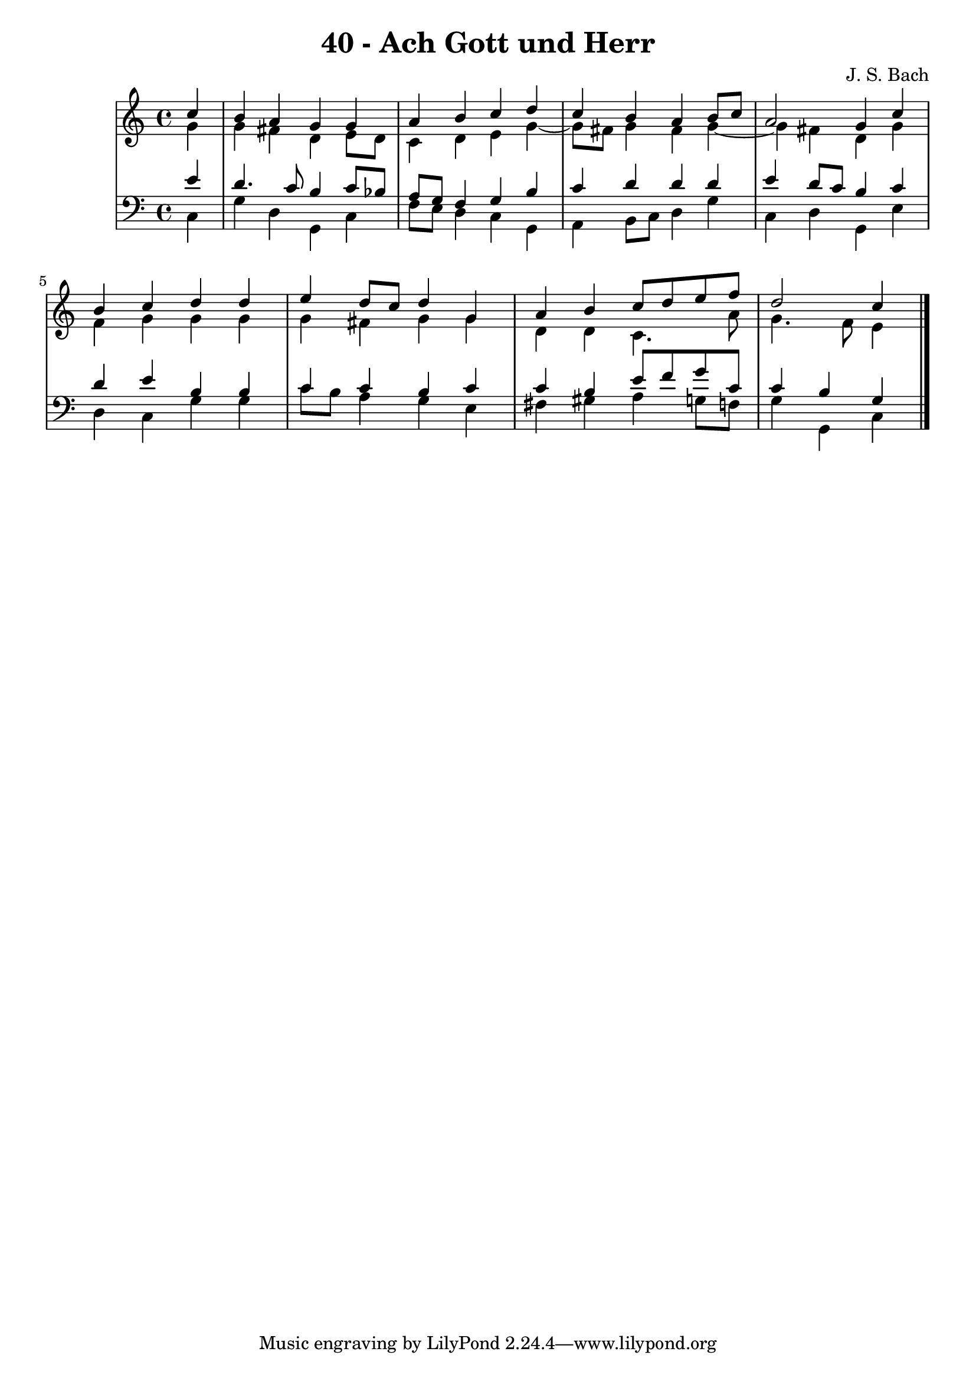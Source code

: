 \version "2.10.33"

\header {
  title = "40 - Ach Gott und Herr"
  composer = "J. S. Bach"
}


global = {
  \time 4/4
  \key c \major
}


soprano = \relative c'' {
  \partial 4 c4 
    b4 a4 g4 g4 
  a4 b4 c4 d4 
  c4 b4 a4 b8 c8 
  a2 g4 c4 
  b4 c4 d4 d4   %5
  e4 d8 c8 d4 g,4 
  a4 b4 c8 d8 e8 f8 
  d2 c4
  
}

alto = \relative c'' {
  \partial 4 g4 
    g4 fis4 d4 e8 d8 
  c4 d4 e4 g4~ 
  g8 fis8 g4 fis4 g4~ 
  g4 fis4 d4 g4 
  f4 g4 g4 g4   %5
  g4 fis4 g4 g4 
  d4 d4 c4. a'8 
  g4. f8 e4
  
}

tenor = \relative c' {
  \partial 4 e4 
    d4. c8 b4 c8 bes8 
  a8 g8 f4 g4 b4 
  c4 d4 d4 d4 
  e4 d8 c8 b4 c4 
  d4 e4 b4 b4   %5
  c4 c4 b4 c4 
  c4 b4 e8 f8 g8 c,8 
  c4 b4 g
  
}

baixo = \relative c {
  \partial 4 c4 
    g'4 d4 g,4 c4 
  f8 e8 d4 c4 g4 
  a4 b8 c8 d4 g4 
  c,4 d4 g,4 e'4 
  d4 c4 g'4 g4   %5
  c8 b8 a4 g4 e4 
  fis4 gis4 a4 g8 f8 
  g4 g,4 c 
  
}

\score {
  <<
    \new StaffGroup <<
      \override StaffGroup.SystemStartBracket #'style = #'line 
      \new Staff {
        <<
          \global
          \new Voice = "soprano" { \voiceOne \soprano }
          \new Voice = "alto" { \voiceTwo \alto }
        >>
      }
      \new Staff {
        <<
          \global
          \clef "bass"
          \new Voice = "tenor" {\voiceOne \tenor }
          \new Voice = "baixo" { \voiceTwo \baixo \bar "|."}
        >>
      }
    >>
  >>
  \layout {}
  \midi {}
}